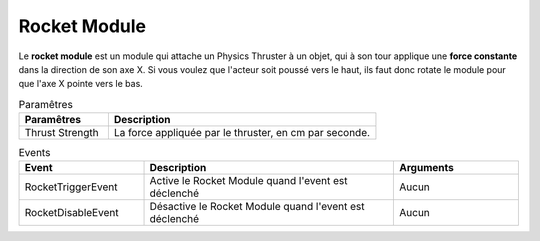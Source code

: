 Rocket Module
=====

| Le **rocket module** est un module qui attache un Physics Thruster à un objet, qui à son tour applique une **force constante** dans la direction de son axe X. Si vous voulez que l'acteur soit poussé vers le haut, ils faut donc rotate le module pour que l'axe X pointe vers le bas.

.. list-table:: Paramêtres
   :widths: 25 75
   :header-rows: 1

   * - Paramêtres
     - Description
   * - Thrust Strength
     - La force appliquée par le thruster, en cm par seconde.

.. list-table:: Events
   :widths: 25 50 25
   :header-rows: 1

   * - Event
     - Description
     - Arguments
   * - RocketTriggerEvent
     - Active le Rocket Module quand l'event est déclenché
     - Aucun
   * - RocketDisableEvent
     - Désactive le Rocket Module quand l'event est déclenché
     - Aucun
    
